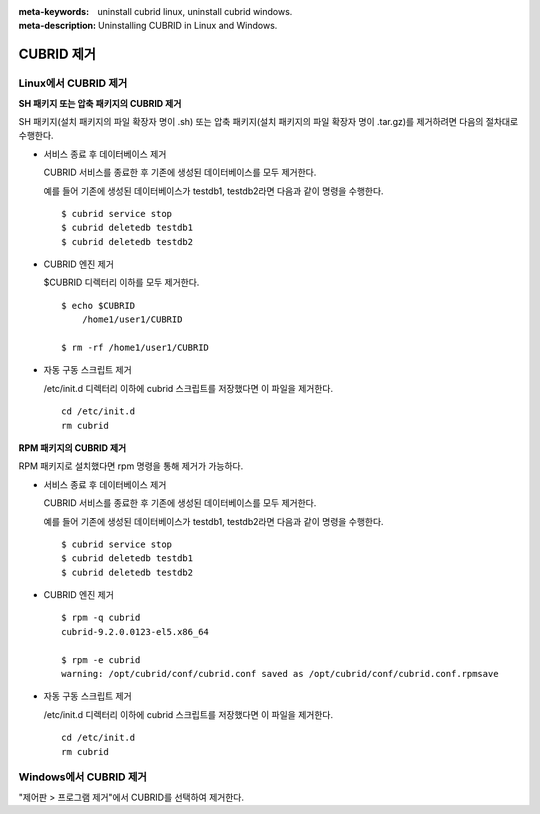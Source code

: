 
:meta-keywords: uninstall cubrid linux, uninstall cubrid windows.
:meta-description: Uninstalling CUBRID in Linux and Windows.

.. _uninstall:

CUBRID 제거
===========

Linux에서 CUBRID 제거
---------------------

**SH 패키지 또는 압축 패키지의 CUBRID 제거**

SH 패키지(설치 패키지의 파일 확장자 명이 .sh) 또는 압축 패키지(설치 패키지의 파일 확장자 명이 .tar.gz)를 제거하려면 다음의 절차대로 수행한다.

*   서비스 종료 후 데이터베이스 제거

    CUBRID 서비스를 종료한 후 기존에 생성된 데이터베이스를 모두 제거한다. 
    
    예를 들어 기존에 생성된 데이터베이스가 testdb1, testdb2라면 다음과 같이 명령을 수행한다.
    
    ::
    
        $ cubrid service stop
        $ cubrid deletedb testdb1
        $ cubrid deletedb testdb2
        
*   CUBRID 엔진 제거

    $CUBRID 디렉터리 이하를 모두 제거한다.
    
    ::
    
        $ echo $CUBRID
            /home1/user1/CUBRID
            
        $ rm -rf /home1/user1/CUBRID

*   자동 구동 스크립트 제거

    /etc/init.d 디렉터리 이하에 cubrid 스크립트를 저장했다면 이 파일을 제거한다.

    ::
    
        cd /etc/init.d
        rm cubrid

**RPM 패키지의 CUBRID 제거**

RPM 패키지로 설치했다면 rpm 명령을 통해 제거가 가능하다.
    
*   서비스 종료 후 데이터베이스 제거

    CUBRID 서비스를 종료한 후 기존에 생성된 데이터베이스를 모두 제거한다. 
    
    예를 들어 기존에 생성된 데이터베이스가 testdb1, testdb2라면 다음과 같이 명령을 수행한다.
    
    ::
    
        $ cubrid service stop
        $ cubrid deletedb testdb1
        $ cubrid deletedb testdb2

*   CUBRID 엔진 제거

    ::
    
        $ rpm -q cubrid
        cubrid-9.2.0.0123-el5.x86_64

        $ rpm -e cubrid
        warning: /opt/cubrid/conf/cubrid.conf saved as /opt/cubrid/conf/cubrid.conf.rpmsave
        
*   자동 구동 스크립트 제거

    /etc/init.d 디렉터리 이하에 cubrid 스크립트를 저장했다면 이 파일을 제거한다.

    ::
    
        cd /etc/init.d
        rm cubrid

Windows에서 CUBRID 제거
-----------------------

"제어판 > 프로그램 제거"에서 CUBRID를 선택하여 제거한다.
